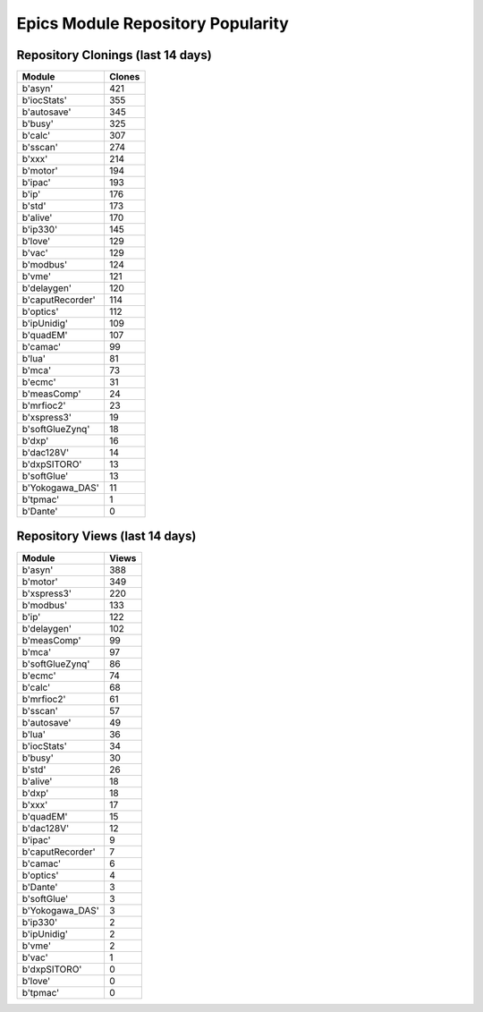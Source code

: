 ==================================
Epics Module Repository Popularity
==================================



Repository Clonings (last 14 days)
----------------------------------
.. csv-table::
   :header: Module, Clones

   b'asyn', 421
   b'iocStats', 355
   b'autosave', 345
   b'busy', 325
   b'calc', 307
   b'sscan', 274
   b'xxx', 214
   b'motor', 194
   b'ipac', 193
   b'ip', 176
   b'std', 173
   b'alive', 170
   b'ip330', 145
   b'love', 129
   b'vac', 129
   b'modbus', 124
   b'vme', 121
   b'delaygen', 120
   b'caputRecorder', 114
   b'optics', 112
   b'ipUnidig', 109
   b'quadEM', 107
   b'camac', 99
   b'lua', 81
   b'mca', 73
   b'ecmc', 31
   b'measComp', 24
   b'mrfioc2', 23
   b'xspress3', 19
   b'softGlueZynq', 18
   b'dxp', 16
   b'dac128V', 14
   b'dxpSITORO', 13
   b'softGlue', 13
   b'Yokogawa_DAS', 11
   b'tpmac', 1
   b'Dante', 0



Repository Views (last 14 days)
-------------------------------
.. csv-table::
   :header: Module, Views

   b'asyn', 388
   b'motor', 349
   b'xspress3', 220
   b'modbus', 133
   b'ip', 122
   b'delaygen', 102
   b'measComp', 99
   b'mca', 97
   b'softGlueZynq', 86
   b'ecmc', 74
   b'calc', 68
   b'mrfioc2', 61
   b'sscan', 57
   b'autosave', 49
   b'lua', 36
   b'iocStats', 34
   b'busy', 30
   b'std', 26
   b'alive', 18
   b'dxp', 18
   b'xxx', 17
   b'quadEM', 15
   b'dac128V', 12
   b'ipac', 9
   b'caputRecorder', 7
   b'camac', 6
   b'optics', 4
   b'Dante', 3
   b'softGlue', 3
   b'Yokogawa_DAS', 3
   b'ip330', 2
   b'ipUnidig', 2
   b'vme', 2
   b'vac', 1
   b'dxpSITORO', 0
   b'love', 0
   b'tpmac', 0
